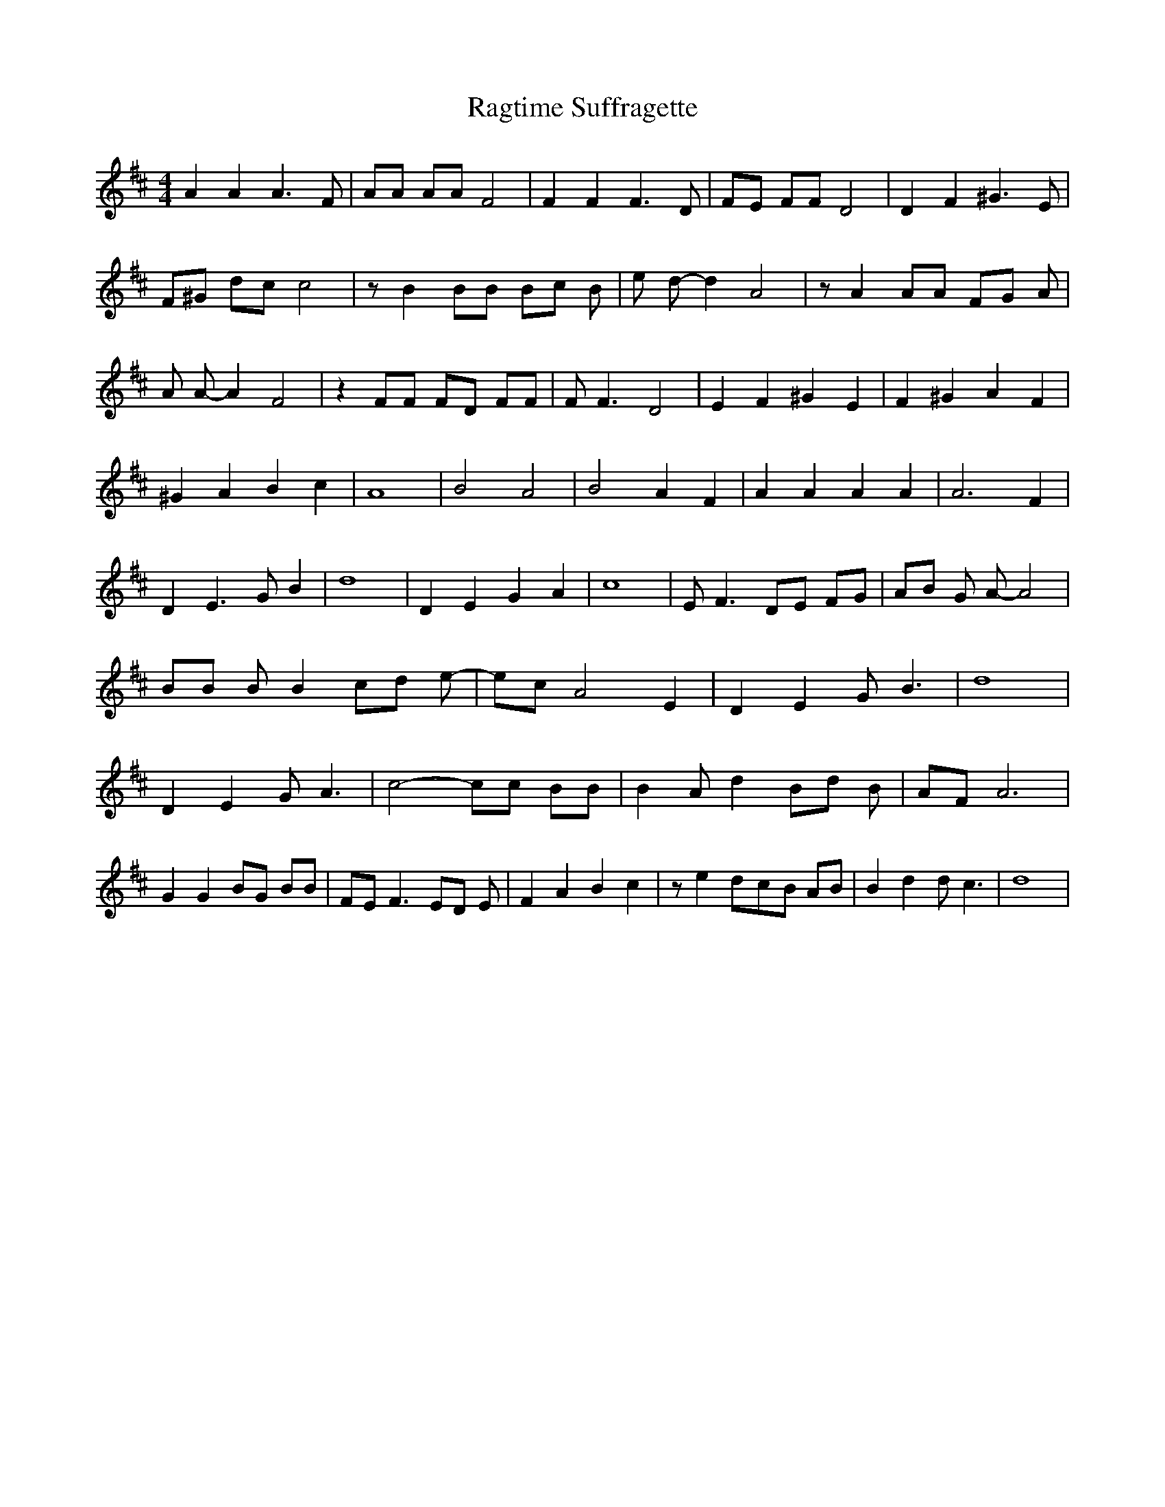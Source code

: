 % Generated more or less automatically by swtoabc by Erich Rickheit KSC
X:1
T:Ragtime Suffragette
M:4/4
L:1/8
K:D
 A2 A2 A3 F| AA AA F4| F2 F2 F3 D| FE FF D4| D2 F2 ^G3 E| F^G dc c4|\
 z B2 BB Bc B| e d- d2 A4| z A2 AA FG A| A A- A2 F4| z2 FF FD FF| F F3 D4|\
 E2 F2 ^G2 E2| F2 ^G2 A2 F2| ^G2 A2 B2 c2| A8| B4 A4| B4 A2 F2| A2 A2 A2 A2|\
 A6 F2| D2 E3 G B2| d8| D2 E2 G2 A2| c8| E F3 DE FG| AB G A- A4| BB B B2 cd e-|\
 ec A4 E2| D2 E2 G B3| d8| D2 E2 G A3| c4- cc BB| B2 A d2 Bd B| AF A6|\
 G2 G2 BG BB| FE F3 ED E| F2 A2 B2 c2| z e2d-c-B AB| B2 d2 d c3| d8|\


